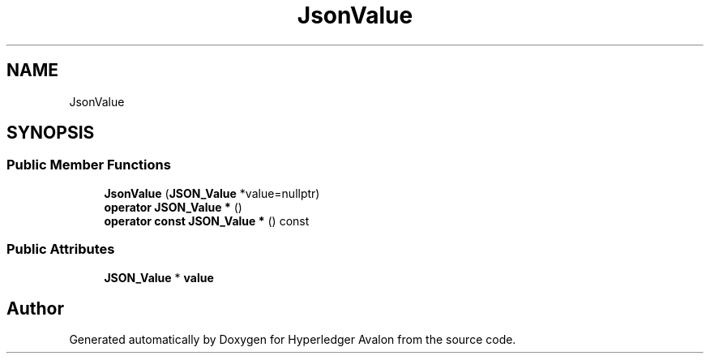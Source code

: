 .TH "JsonValue" 3 "Wed May 6 2020" "Version 0.5.0.dev1" "Hyperledger Avalon" \" -*- nroff -*-
.ad l
.nh
.SH NAME
JsonValue
.SH SYNOPSIS
.br
.PP
.SS "Public Member Functions"

.in +1c
.ti -1c
.RI "\fBJsonValue\fP (\fBJSON_Value\fP *value=nullptr)"
.br
.ti -1c
.RI "\fBoperator JSON_Value *\fP ()"
.br
.ti -1c
.RI "\fBoperator const JSON_Value *\fP () const"
.br
.in -1c
.SS "Public Attributes"

.in +1c
.ti -1c
.RI "\fBJSON_Value\fP * \fBvalue\fP"
.br
.in -1c

.SH "Author"
.PP 
Generated automatically by Doxygen for Hyperledger Avalon from the source code\&.
